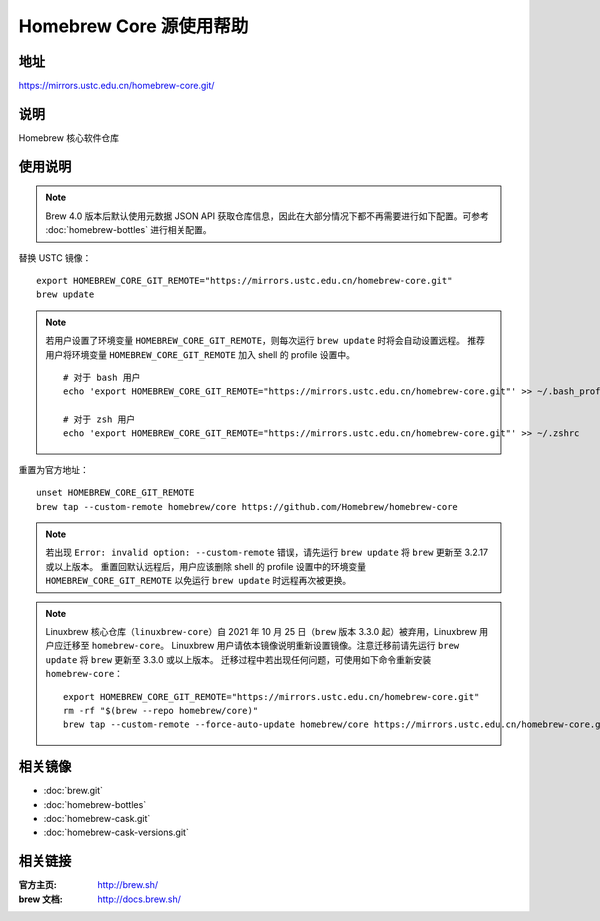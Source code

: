 ========================
Homebrew Core 源使用帮助
========================

地址
====

https://mirrors.ustc.edu.cn/homebrew-core.git/

说明
====

Homebrew 核心软件仓库

使用说明
========

.. note::
    Brew 4.0 版本后默认使用元数据 JSON API 获取仓库信息，因此在大部分情况下都不再需要进行如下配置。可参考 :doc:`homebrew-bottles` 进行相关配置。

替换 USTC 镜像：

::

    export HOMEBREW_CORE_GIT_REMOTE="https://mirrors.ustc.edu.cn/homebrew-core.git"
    brew update

.. note::
    若用户设置了环境变量 ``HOMEBREW_CORE_GIT_REMOTE``，则每次运行 ``brew update`` 时将会自动设置远程。
    推荐用户将环境变量 ``HOMEBREW_CORE_GIT_REMOTE`` 加入 shell 的 profile 设置中。

    ::

        # 对于 bash 用户
        echo 'export HOMEBREW_CORE_GIT_REMOTE="https://mirrors.ustc.edu.cn/homebrew-core.git"' >> ~/.bash_profile

        # 对于 zsh 用户
        echo 'export HOMEBREW_CORE_GIT_REMOTE="https://mirrors.ustc.edu.cn/homebrew-core.git"' >> ~/.zshrc

重置为官方地址：

::

    unset HOMEBREW_CORE_GIT_REMOTE
    brew tap --custom-remote homebrew/core https://github.com/Homebrew/homebrew-core

.. note::
    若出现 ``Error: invalid option: --custom-remote`` 错误，请先运行 ``brew update`` 将 ``brew`` 更新至 3.2.17 或以上版本。
    重置回默认远程后，用户应该删除 shell 的 profile 设置中的环境变量 ``HOMEBREW_CORE_GIT_REMOTE`` 以免运行 ``brew update`` 时远程再次被更换。

.. note::
    Linuxbrew 核心仓库（``linuxbrew-core``）自 2021 年 10 月 25 日（``brew`` 版本 3.3.0 起）被弃用，Linuxbrew 用户应迁移至 ``homebrew-core``。
    Linuxbrew 用户请依本镜像说明重新设置镜像。注意迁移前请先运行 ``brew update`` 将 ``brew`` 更新至 3.3.0 或以上版本。
    迁移过程中若出现任何问题，可使用如下命令重新安装 ``homebrew-core``：

    ::

        export HOMEBREW_CORE_GIT_REMOTE="https://mirrors.ustc.edu.cn/homebrew-core.git"
        rm -rf "$(brew --repo homebrew/core)"
        brew tap --custom-remote --force-auto-update homebrew/core https://mirrors.ustc.edu.cn/homebrew-core.git

相关镜像
========
- :doc:`brew.git`
- :doc:`homebrew-bottles`
- :doc:`homebrew-cask.git`
- :doc:`homebrew-cask-versions.git`

相关链接
========

:官方主页: http://brew.sh/
:brew 文档: http://docs.brew.sh/
